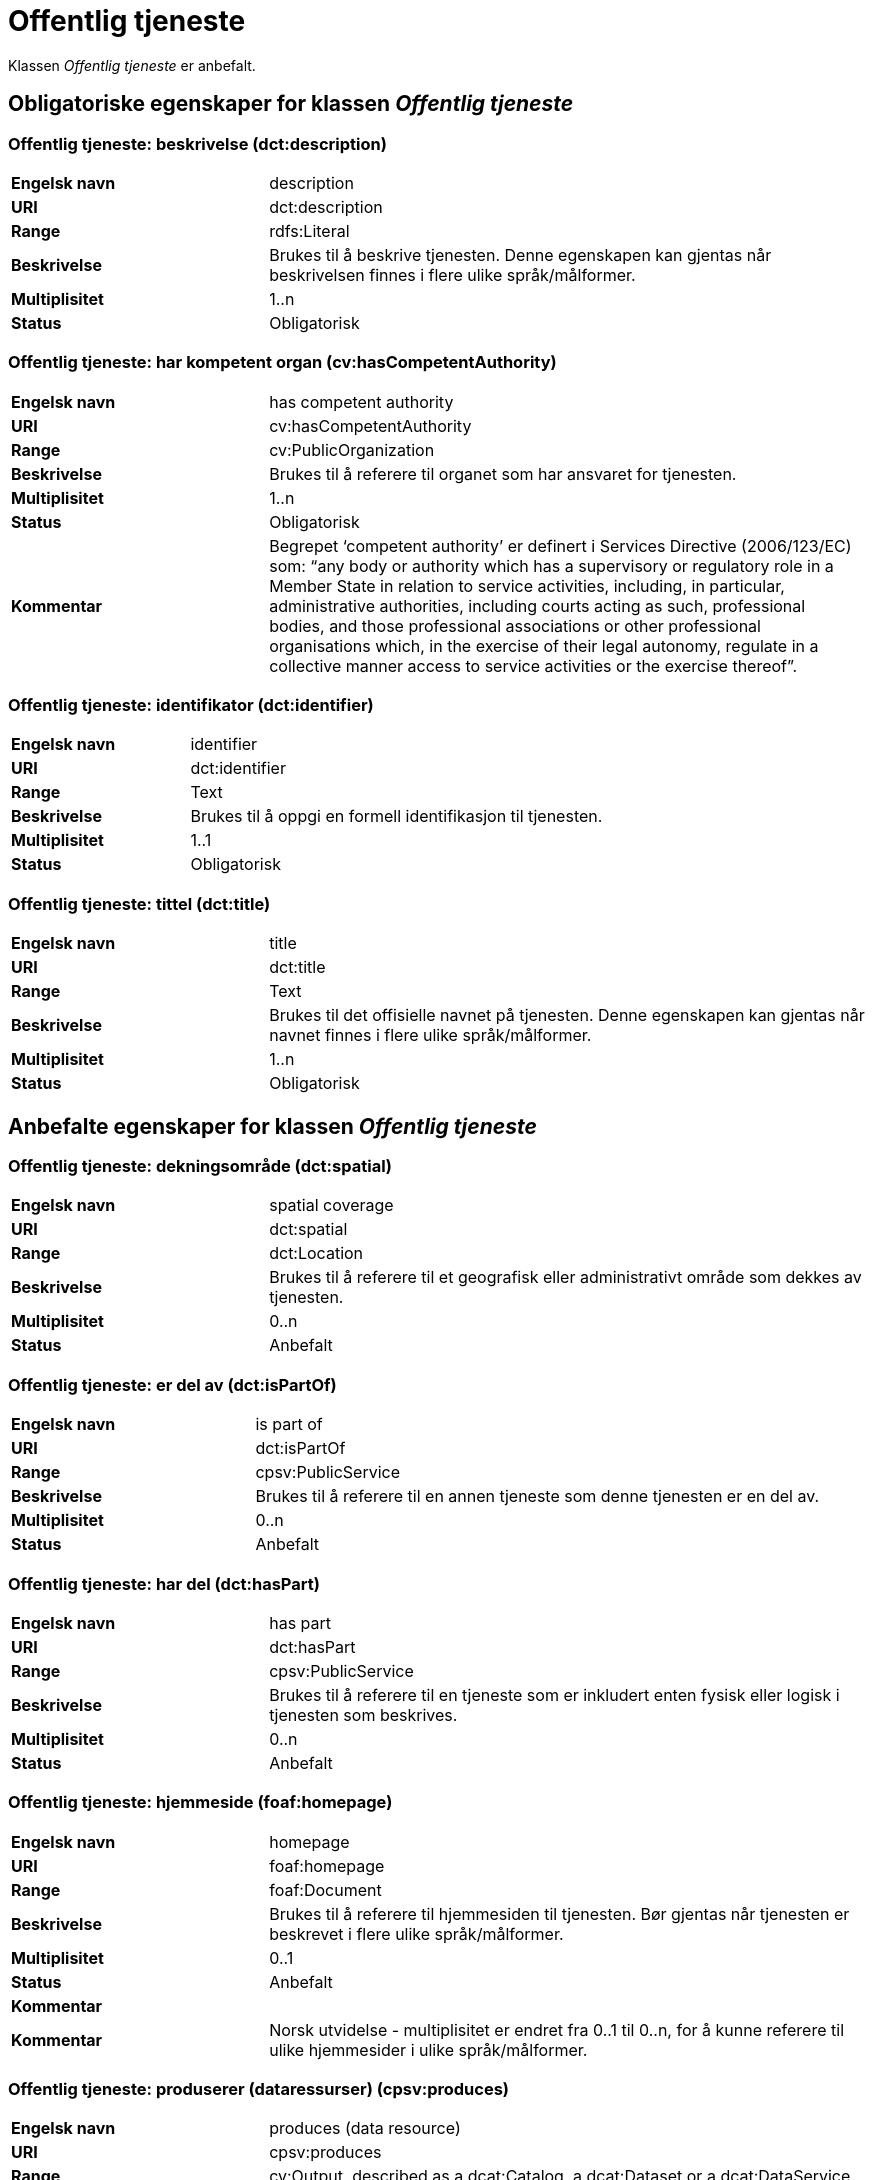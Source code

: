 = Offentlig tjeneste [[offentlig-tjeneste]]

Klassen _Offentlig tjeneste_ er anbefalt.

== Obligatoriske egenskaper for klassen _Offentlig tjeneste_

=== Offentlig tjeneste: beskrivelse (dct:description) [[offentlig-tjeneste-beskrivelse]]

[cols="30s,70d"]
|===
|Engelsk navn|description
|URI|dct:description
|Range|rdfs:Literal
|Beskrivelse|Brukes til å beskrive tjenesten. Denne egenskapen kan gjentas når beskrivelsen finnes i flere ulike språk/målformer.
|Multiplisitet|1..n
|Status|Obligatorisk
|===

=== Offentlig tjeneste: har kompetent organ (cv:hasCompetentAuthority) [[offentlig-tjeneste-har-kompetent-organ]]

[cols="30s,70d"]
|===
|Engelsk navn|has competent authority
|URI|cv:hasCompetentAuthority
|Range|cv:PublicOrganization
|Beskrivelse|Brukes til å referere til organet som har ansvaret for tjenesten.
|Multiplisitet|1..n
|Status|Obligatorisk
|Kommentar|Begrepet ‘competent authority’ er definert i Services Directive (2006/123/EC) som: “any body or authority which has a supervisory or regulatory role in a Member State in relation to service activities, including, in particular, administrative authorities, including courts acting as such, professional bodies, and those professional associations or other professional organisations which, in the exercise of their legal autonomy, regulate in a collective manner access to service activities or the exercise thereof”.
|===

=== Offentlig tjeneste: identifikator (dct:identifier) [[offentlig-tjeneste-identifikator]]

[cols="30s,70d"]
|===
|Engelsk navn|identifier
|URI|dct:identifier
|Range|Text
|Beskrivelse|Brukes til å oppgi en formell identifikasjon til tjenesten.
|Multiplisitet|1..1
|Status|Obligatorisk
|===

=== Offentlig tjeneste: tittel (dct:title) [[offentlig-tjeneste-tittel]]

[cols="30s,70d"]
|===
|Engelsk navn|title
|URI|dct:title
|Range|Text
|Beskrivelse|Brukes til det offisielle navnet på tjenesten. Denne egenskapen kan gjentas når navnet finnes i flere ulike språk/målformer.
|Multiplisitet|1..n
|Status|Obligatorisk
|===

== Anbefalte egenskaper for klassen _Offentlig tjeneste_

=== Offentlig tjeneste: dekningsområde (dct:spatial) [[offentlig-tjeneste-dekningsområde]]

[cols="30s,70d"]
|===
|Engelsk navn|spatial coverage
|URI|dct:spatial
|Range|dct:Location
|Beskrivelse|Brukes til å referere til et geografisk eller administrativt område som dekkes av tjenesten.
|Multiplisitet|0..n
|Status|Anbefalt
|===

=== Offentlig tjeneste: er del av (dct:isPartOf) [[offentlig-tjeneste-er-del-av]]

[cols="30s,70d"]
|===
|Engelsk navn|is part of
|URI|dct:isPartOf
|Range|cpsv:PublicService
|Beskrivelse|Brukes til å referere til en annen tjeneste som denne tjenesten er en del av.
|Multiplisitet|0..n
|Status|Anbefalt
|===

=== Offentlig tjeneste: har del (dct:hasPart) [[offentlig-tjeneste-har-del]]

[cols="30s,70d"]
|===
|Engelsk navn|has part
|URI|dct:hasPart
|Range|cpsv:PublicService
|Beskrivelse|Brukes til å referere til en tjeneste som er inkludert enten fysisk eller logisk i tjenesten som beskrives.
|Multiplisitet|0..n
|Status|Anbefalt
|===

=== Offentlig tjeneste: hjemmeside (foaf:homepage) [[offentlig-tjeneste-hjemmeside]]

[cols="30s,70d"]
|===
|Engelsk navn|homepage
|URI|foaf:homepage
|Range|foaf:Document
|Beskrivelse|Brukes til å referere til hjemmesiden til tjenesten. Bør gjentas når tjenesten er beskrevet i flere ulike språk/målformer.
|Multiplisitet|0..1
|Status|Anbefalt
|Kommentar||Kommentar|Norsk utvidelse - multiplisitet er endret fra 0..1 til 0..n, for å kunne referere til ulike hjemmesider i ulike språk/målformer.
|===

=== Offentlig tjeneste: produserer (dataressurser) (cpsv:produces) [[offentlig-tjeneste-produserer]]

[cols="30s,70d"]
|===
|Engelsk navn|produces (data resource)
|URI|cpsv:produces
|Range|cv:Output, described as a dcat:Catalog, a dcat:Dataset or a dcat:DataService
|Beskrivelse|Brukes til å definere output av tjenesten. Outputen skal dessuten beskrives som en katalog (`dcat:Catalog`), et datasett (`dcat:Dataset`) eller en datatjeneste (`dcat:DataService`).
|Multiplisitet|0..n
|Status|Anbefalt
|===

=== Offentlig tjeneste: status (adms:status) [[offentlig-tjeneste-status]]

[cols="30s,70d"]
|===
|Engelsk navn|status
|URI|adms:status
|Range|skos:Concept
|Beskrivelse|Brukes til å referere til status til tjenesten (f.eks. aktiv, inaktiv, under utvikling osv.) i henhold til et predefinert kontrollert vokabular.
|Multiplisitet|0..1
|Status|Anbefalt
|===

=== Offentlig tjeneste: temaområde (cv:thematicArea) [[offentlig-tjeneste-temaområde]]

[cols="30s,70d"]
|===
|Engelsk navn|thematic area
|URI|cv:thematicArea
|Range|skos:Concept
|Beskrivelse|Brukes til å referere til primært temaområde som dekkes av tjenesten.
|Multiplisitet|0..n
|Status|Anbefalt
|===

=== Offentlig tjeneste: type (dct:type) [[offentlig-tjeneste-type]]

[cols="30s,70d"]
|===
|Engelsk navn|type
|URI|dct:type
|Range|skos:Concept
|Beskrivelse|Brukes til å indikere type tjeneste i henhold til et kontrollert vokabular.
|Multiplisitet|0..n
|Status|Anbefalt
|===

== Valgfrie egenskaper for klassen _Offentlig tjeneste_

=== Offentlig tjeneste: følger (cpsv:follows) [[offentlig-tjeneste-følger]]

[cols="30s,70d"]
|===
|Engelsk navn|follows
|URI|cpsv:follows
|Range|cpsv:Rule
|Beskrivelse|Brukes til å referere til regelen under hvilken tjenesten tilbys.
|Multiplisitet|0..n
|Status|Valgfri
|===

=== Offentlig tjeneste: har kontaktpunkt (cv:hasContactPoint) [[offentlig-tjeneste-har-kontaktpunkt]]

[cols="30s,70d"]
|===
|Engelsk navn|has contact point
|URI|cv:hasContactPoint
|Range|schema:ContactPoint
|Beskrivelse|Brukes til å referere til kontaktpunkt for tjenesten. Denne kontaktinformasjonen bør være relevant for tjenesten og kan være ulik kontaktinformasjonen for den ansvarlige organisasjonen (competent authority).
|Multiplisitet|0..n
|Status|Valgfri
|Kommentar|For å være kompatibel med CPSV-AP, har BRegDCAT-AP valgt en annen måte å representere kontaktpunkt på her i denne klassen, enn for f.eks. klassen Datasett (dcat:Dataset).
|===

=== Offentlig tjeneste: har regulativ ressurs (cv:hasLegalResouce) [[offentlig-tjeneste-har-regulativ-ressurs]]

[cols="30s,70d"]
|===
|Engelsk navn|has legal resource
|URI|cv:hasLegalResouce
|Range|eli:LegalResource
|Beskrivelse|Brukes til å referere til en regulativ ressurs som tjenesten er relatert til eller har som sin juridiske ramme.
|Multiplisitet|0..n
|Status|Valgfri
|===
